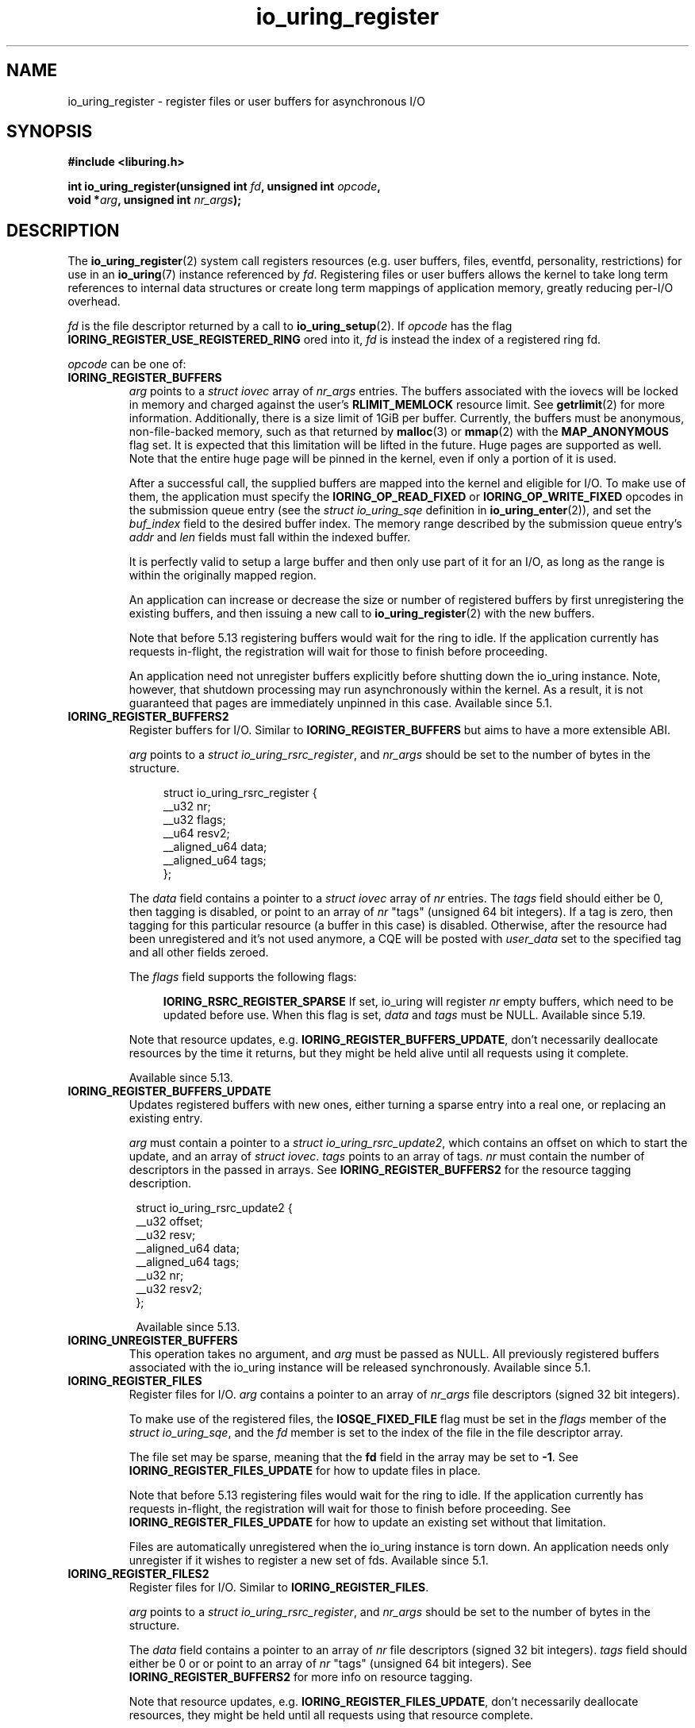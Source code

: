 .\" Copyright (C) 2019 Jens Axboe <axboe@kernel.dk>
.\" Copyright (C) 2019 Red Hat, Inc.
.\"
.\" SPDX-License-Identifier: LGPL-2.0-or-later
.\"
.TH io_uring_register 2 2019-01-17 "Linux" "Linux Programmer's Manual"
.SH NAME
io_uring_register \- register files or user buffers for asynchronous I/O 
.SH SYNOPSIS
.nf
.BR "#include <liburing.h>"
.PP
.BI "int io_uring_register(unsigned int " fd ", unsigned int " opcode ,
.BI "                      void *" arg ", unsigned int " nr_args );
.fi
.PP
.SH DESCRIPTION
.PP

The
.BR io_uring_register (2)
system call registers resources (e.g. user buffers, files, eventfd,
personality, restrictions) for use in an
.BR io_uring (7)
instance referenced by
.IR fd .
Registering files or user buffers allows the kernel to take long term
references to internal data structures or create long term mappings of
application memory, greatly reducing per-I/O overhead.

.I fd
is the file descriptor returned by a call to
.BR io_uring_setup (2).
If
.I opcode
has the flag
.B IORING_REGISTER_USE_REGISTERED_RING
ored into it,
.I fd
is instead the index of a registered ring fd.

.I opcode
can be one of:

.TP
.B IORING_REGISTER_BUFFERS
.I arg
points to a
.I struct iovec
array of
.I nr_args
entries.  The buffers associated with the iovecs will be locked in
memory and charged against the user's
.B RLIMIT_MEMLOCK
resource limit.  See
.BR getrlimit (2)
for more information.  Additionally, there is a size limit of 1GiB per
buffer.  Currently, the buffers must be anonymous, non-file-backed
memory, such as that returned by
.BR malloc (3)
or
.BR mmap (2)
with the
.B MAP_ANONYMOUS
flag set.  It is expected that this limitation will be lifted in the
future. Huge pages are supported as well. Note that the entire huge
page will be pinned in the kernel, even if only a portion of it is
used.

After a successful call, the supplied buffers are mapped into the
kernel and eligible for I/O.  To make use of them, the application
must specify the
.B IORING_OP_READ_FIXED
or
.B IORING_OP_WRITE_FIXED
opcodes in the submission queue entry (see the
.I struct io_uring_sqe
definition in
.BR io_uring_enter (2)),
and set the
.I buf_index
field to the desired buffer index.  The memory range described by the
submission queue entry's
.I addr
and
.I len
fields must fall within the indexed buffer.

It is perfectly valid to setup a large buffer and then only use part
of it for an I/O, as long as the range is within the originally mapped
region.

An application can increase or decrease the size or number of
registered buffers by first unregistering the existing buffers, and
then issuing a new call to
.BR io_uring_register (2)
with the new buffers.

Note that before 5.13 registering buffers would wait for the ring to idle.
If the application currently has requests in-flight, the registration will
wait for those to finish before proceeding.

An application need not unregister buffers explicitly before shutting
down the io_uring instance. Note, however, that shutdown processing may run
asynchronously within the kernel. As a result, it is not guaranteed that
pages are immediately unpinned in this case. Available since 5.1.

.TP
.B IORING_REGISTER_BUFFERS2
Register buffers for I/O. Similar to
.B IORING_REGISTER_BUFFERS
but aims to have a more extensible ABI.

.I arg
points to a
.I struct
.IR io_uring_rsrc_register ,
and
.I nr_args
should be set to the number of bytes in the structure.

.IP
.in +4n
.EX
struct io_uring_rsrc_register {
    __u32 nr;
    __u32 flags;
    __u64 resv2;
    __aligned_u64 data;
    __aligned_u64 tags;
};
.EE
.in
.IP

The
.I data
field contains a pointer to a
.I struct iovec
array of
.I nr
entries.
The
.I tags
field should either be 0, then tagging is disabled, or point to an array
of
.I nr
"tags" (unsigned 64 bit integers). If a tag is zero, then tagging for this
particular resource (a buffer in this case) is disabled. Otherwise, after the
resource had been unregistered and it's not used anymore, a CQE will be
posted with
.I user_data
set to the specified tag and all other fields zeroed.

The
.I flags
field supports the following flags:

.IP
.in +4n
.B IORING_RSRC_REGISTER_SPARSE
If set, io_uring will register
.I nr
empty buffers, which need to be updated before use. When this flag is set,
.I data
and
.I tags
must be NULL. Available since 5.19.
.in
.IP

Note that resource updates, e.g.
.BR IORING_REGISTER_BUFFERS_UPDATE ,
don't necessarily deallocate resources by the time it returns, but they might
be held alive until all requests using it complete.

Available since 5.13.

.TP
.B IORING_REGISTER_BUFFERS_UPDATE
Updates registered buffers with new ones, either turning a sparse entry into
a real one, or replacing an existing entry.

.I arg
must contain a pointer to a
.I struct
.IR io_uring_rsrc_update2 ,
which contains
an offset on which to start the update, and an array of
.I struct
.IR iovec .
.I tags
points to an array of tags.
.I nr
must contain the number of descriptors in the passed in arrays.
See
.B IORING_REGISTER_BUFFERS2
for the resource tagging description.

.PP
.in +8n
.EX

struct io_uring_rsrc_update2 {
    __u32 offset;
    __u32 resv;
    __aligned_u64 data;
    __aligned_u64 tags;
    __u32 nr;
    __u32 resv2;
};
.EE
.in
.PP

.in +8n

Available since 5.13.

.TP
.B IORING_UNREGISTER_BUFFERS
This operation takes no argument, and
.I arg
must be passed as NULL.  All previously registered buffers associated
with the io_uring instance will be released synchronously. Available since 5.1.

.TP
.B IORING_REGISTER_FILES
Register files for I/O.
.I arg
contains a pointer to an array of
.I nr_args
file descriptors (signed 32 bit integers).

To make use of the registered files, the
.B IOSQE_FIXED_FILE
flag must be set in the
.I flags
member of the
.IR "struct io_uring_sqe" ,
and the
.I fd
member is set to the index of the file in the file descriptor array.

The file set may be sparse, meaning that the
.B fd
field in the array may be set to
.BR -1 .
See
.B IORING_REGISTER_FILES_UPDATE
for how to update files in place.

Note that before 5.13 registering files would wait for the ring to idle.
If the application currently has requests in-flight, the registration will
wait for those to finish before proceeding. See
.B IORING_REGISTER_FILES_UPDATE
for how to update an existing set without that limitation.

Files are automatically unregistered when the io_uring instance is
torn down. An application needs only unregister if it wishes to
register a new set of fds. Available since 5.1.

.TP
.B IORING_REGISTER_FILES2
Register files for I/O. Similar to
.BR IORING_REGISTER_FILES .

.I arg
points to a
.I struct
.IR io_uring_rsrc_register ,
and
.I nr_args
should be set to the number of bytes in the structure.

The
.I data
field contains a pointer to an array of
.I nr
file descriptors (signed 32 bit integers).
.I tags
field should either be 0 or or point to an array of
.I nr
"tags" (unsigned 64 bit integers). See
.B IORING_REGISTER_BUFFERS2
for more info on resource tagging.

Note that resource updates, e.g.
.BR IORING_REGISTER_FILES_UPDATE ,
don't necessarily deallocate resources, they might be held until all requests
using that resource complete.

Available since 5.13.

.TP
.B IORING_REGISTER_FILES_UPDATE
This operation replaces existing files in the registered file set with new
ones, either turning a sparse entry (one where fd is equal to
.BR -1 )
into a real one, removing an existing entry (new one is set to
.BR -1 ),
or replacing an existing entry with a new existing entry.

.I arg
must contain a pointer to a
.I struct
.IR io_uring_rsrc_update ,
which contains
an offset on which to start the update, and an array of file descriptors to
use for the update.
.I nr_args
must contain the number of descriptors in the passed in array. Available
since 5.5.

File descriptors can be skipped if they are set to
.BR IORING_REGISTER_FILES_SKIP .
Skipping an fd will not touch the file associated with the previous
fd at that index. Available since 5.12.

.TP
.B IORING_REGISTER_FILES_UPDATE2
Similar to
.BR IORING_REGISTER_FILES_UPDATE ,
replaces existing files in the
registered file set with new ones, either turning a sparse entry (one where
fd is equal to
.BR -1 )
into a real one, removing an existing entry (new one is set to
.BR -1 ),
or replacing an existing entry with a new existing entry.

.I arg
must contain a pointer to a
.I struct
.IR io_uring_rsrc_update2 ,
which contains
an offset on which to start the update, and an array of file descriptors to
use for the update stored in
.IR data .
.I tags
points to an array of tags.
.I nr
must contain the number of descriptors in the passed in arrays.
See
.B IORING_REGISTER_BUFFERS2
for the resource tagging description.

Available since 5.13.

.TP
.B IORING_UNREGISTER_FILES
This operation requires no argument, and
.I arg
must be passed as NULL.  All previously registered files associated
with the io_uring instance will be unregistered. Available since 5.1.

.TP
.B IORING_REGISTER_EVENTFD
It's possible to use
.BR eventfd (2)
to get notified of completion events on an
io_uring instance. If this is desired, an eventfd file descriptor can be
registered through this operation.
.I arg
must contain a pointer to the eventfd file descriptor, and
.I nr_args
must be 1. Note that while io_uring generally takes care to avoid spurious
events, they can occur. Similarly, batched completions of CQEs may only trigger
a single eventfd notification even if multiple CQEs are posted. The application
should make no assumptions on number of events being available having a direct
correlation to eventfd notifications posted. An eventfd notification must thus
only be treated as a hint to check the CQ ring for completions. Available since
5.2.

An application can temporarily disable notifications, coming through the
registered eventfd, by setting the
.B IORING_CQ_EVENTFD_DISABLED
bit in the
.I flags
field of the CQ ring.
Available since 5.8.

.TP
.B IORING_REGISTER_EVENTFD_ASYNC
This works just like
.BR IORING_REGISTER_EVENTFD ,
except notifications are only posted for events that complete in an async
manner. This means that events that complete inline while being submitted
do not trigger a notification event. The arguments supplied are the same as
for
.BR IORING_REGISTER_EVENTFD .
Available since 5.6.

.TP
.B IORING_UNREGISTER_EVENTFD
Unregister an eventfd file descriptor to stop notifications. Since only one
eventfd descriptor is currently supported, this operation takes no argument,
and
.I arg
must be passed as NULL and
.I nr_args
must be zero. Available since 5.2.

.TP
.B IORING_REGISTER_PROBE
This operation returns a structure, io_uring_probe, which contains information
about the opcodes supported by io_uring on the running kernel.
.I arg
must contain a pointer to a struct io_uring_probe, and
.I nr_args
must contain the size of the ops array in that probe struct. The ops array
is of the type io_uring_probe_op, which holds the value of the opcode and
a flags field. If the flags field has
.B IO_URING_OP_SUPPORTED
set, then this opcode is supported on the running kernel. Available since 5.6.

.TP
.B IORING_REGISTER_PERSONALITY
This operation registers credentials of the running application with io_uring,
and returns an id associated with these credentials. Applications wishing to
share a ring between separate users/processes can pass in this credential id
in the sqe
.B personality
field. If set, that particular sqe will be issued with these credentials. Must
be invoked with
.I arg
set to NULL and
.I nr_args
set to zero. Available since 5.6.

.TP
.B IORING_UNREGISTER_PERSONALITY
This operation unregisters a previously registered personality with io_uring.
.I nr_args
must be set to the id in question, and
.I arg
must be set to NULL. Available since 5.6.

.TP
.B IORING_REGISTER_ENABLE_RINGS
This operation enables an io_uring ring started in a disabled state
.RB ( IORING_SETUP_R_DISABLED
was specified in the call to
.BR io_uring_setup (2)).
While the io_uring ring is disabled, submissions are not allowed and
registrations are not restricted.

After the execution of this operation, the io_uring ring is enabled:
submissions and registration are allowed, but they will
be validated following the registered restrictions (if any).
This operation takes no argument, must be invoked with
.I arg
set to NULL and
.I nr_args
set to zero. Available since 5.10.

.TP
.B IORING_REGISTER_RESTRICTIONS
.I arg
points to a
.I struct io_uring_restriction
array of
.I nr_args
entries.

With an entry it is possible to allow an
.BR io_uring_register (2)
.IR opcode ,
or specify which
.I opcode
and
.I flags
of the submission queue entry are allowed,
or require certain
.I flags
to be specified (these flags must be set on each submission queue entry).

All the restrictions must be submitted with a single
.BR io_uring_register (2)
call and they are handled as an allowlist (opcodes and flags not registered,
are not allowed).

Restrictions can be registered only if the io_uring ring started in a disabled
state
.RB ( IORING_SETUP_R_DISABLED
must be specified in the call to
.BR io_uring_setup (2)).

Available since 5.10.

.TP
.B IORING_REGISTER_IOWQ_AFF
By default, async workers created by io_uring will inherit the CPU mask of its
parent. This is usually all the CPUs in the system, unless the parent is being
run with a limited set. If this isn't the desired outcome, the application
may explicitly tell io_uring what CPUs the async workers may run on.
.I arg
must point to a
.B cpu_set_t
mask, and
.I nr_args
the byte size of that mask.

Available since 5.14.

.TP
.B IORING_UNREGISTER_IOWQ_AFF
Undoes a CPU mask previously set with
.BR IORING_REGISTER_IOWQ_AFF .
Must not have
.I arg
or
.I nr_args
set.

Available since 5.14.

.TP
.B IORING_REGISTER_IOWQ_MAX_WORKERS
By default, io_uring limits the unbounded workers created to the maximum
processor count set by
.I RLIMIT_NPROC
and the bounded workers is a function of the SQ ring size and the number
of CPUs in the system. Sometimes this can be excessive (or too little, for
bounded), and this command provides a way to change the count per ring (per NUMA
node) instead.

.I arg
must be set to an
.I unsigned int
pointer to an array of two values, with the values in the array being set to
the maximum count of workers per NUMA node. Index 0 holds the bounded worker
count, and index 1 holds the unbounded worker count. On successful return, the
passed in array will contain the previous maximum values for each type. If the
count being passed in is 0, then this command returns the current maximum values
and doesn't modify the current setting.
.I nr_args
must be set to 2, as the command takes two values.

Available since 5.15.

.TP
.B IORING_REGISTER_RING_FDS
Whenever
.BR io_uring_enter (2)
is called to submit request or wait for completions, the kernel must grab a
reference to the file descriptor. If the application using io_uring is threaded,
the file table is marked as shared, and the reference grab and put of the file
descriptor count is more expensive than it is for a non-threaded application.

Similarly to how io_uring allows registration of files, this allow registration
of the ring file descriptor itself. This reduces the overhead of the
.BR io_uring_enter (2)
system call.

.I arg
must be set to a pointer to an array of type
.I struct io_uring_rsrc_update
of
.I nr_args
number of entries. The
.B data
field of this struct must contain an io_uring file descriptor, and the
.B offset
field can be either
.B -1
or an explicit offset desired for the registered file descriptor value. If
.B -1
is used, then upon successful return of this system call, the field will
contain the value of the registered file descriptor to be used for future
.BR io_uring_enter (2)
system calls.

On successful completion of this request, the returned descriptors may be used
instead of the real file descriptor for
.BR io_uring_enter (2),
provided that
.B IORING_ENTER_REGISTERED_RING
is set in the
.I flags
for the system call. This flag tells the kernel that a registered descriptor
is used rather than a real file descriptor.

Each thread or process using a ring must register the file descriptor directly
by issuing this request.

The maximum number of supported registered ring descriptors is currently
limited to
.B 16.

Available since 5.18.

.TP
.B IORING_UNREGISTER_RING_FDS
Unregister descriptors previously registered with
.BR IORING_REGISTER_RING_FDS .

.I arg
must be set to a pointer to an array of type
.I struct io_uring_rsrc_update
of
.I nr_args
number of entries. Only the
.B offset
field should be set in the structure, containing the registered file descriptor
offset previously returned from
.B IORING_REGISTER_RING_FDS
that the application wishes to unregister.

Note that this isn't done automatically on ring exit, if the thread or task
that previously registered a ring file descriptor isn't exiting. It is
recommended to manually unregister any previously registered ring descriptors
if the ring is closed and the task persists. This will free up a registration
slot, making it available for future use.

Available since 5.18.

.TP
.B IORING_REGISTER_PBUF_RING
Registers a shared buffer ring to be used with provided buffers. This is a
newer alternative to using
.B IORING_OP_PROVIDE_BUFFERS
which is more efficient, to be used with request types that support the
.B IOSQE_BUFFER_SELECT
flag.

The
.I arg
argument must be filled in with the appropriate information. It looks as
follows:
.PP
.in +12n
.EX
struct io_uring_buf_reg {
    __u64 ring_addr;
    __u32 ring_entries;
    __u16 bgid;
    __u16 pad;
    __u64 resv[3];
};
.EE
.in
.PP
.in +8n
The
.I ring_addr
field must contain the address to the memory allocated to fit this ring.
The memory must be page aligned and hence allocated appropriately using eg
.BR posix_memalign (3)
or similar. The size of the ring is the product of
.I ring_entries
and the size of
.IR "struct io_uring_buf" .
.I ring_entries
is the desired size of the ring, and must be a power-of-2 in size. The maximum
size allowed is 2^15 (32768).
.I bgid
is the buffer group ID associated with this ring. SQEs that select a buffer
have a buffer group associated with them in their
.I buf_group
field, and the associated CQEs will have
.B IORING_CQE_F_BUFFER
set in their
.I flags
member, which will also contain the specific ID of the buffer selected. The rest
of the fields are reserved and must be cleared to zero.

.I nr_args
must be set to 1.

Also see
.BR io_uring_register_buf_ring (3)
for more details. Available since 5.19.

.TP
.B IORING_UNREGISTER_PBUF_RING
Unregister a previously registered provided buffer ring.
.I arg
must be set to the address of a struct io_uring_buf_reg, with just the
.I bgid
field set to the buffer group ID of the previously registered provided buffer
group.
.I nr_args
must be set to 1. Also see
.BR IORING_REGISTER_PBUF_RING .

Available since 5.19.

.TP
.B IORING_REGISTER_SYNC_CANCEL
Performs a synchronous cancelation request, which works in a similar fashion to
.B IORING_OP_ASYNC_CANCEL
except it completes inline. This can be useful for scenarios where cancelations
should happen synchronously, rather than needing to issue an SQE and wait for
completion of that specific CQE.

.I arg
must be set to a pointer to a struct io_uring_sync_cancel_reg structure, with
the details filled in for what request(s) to target for cancelation. See
.BR io_uring_register_sync_cancel (3)
for details on that. The return values are the same, except they are passed
back synchronously rather than through the CQE
.I res
field.
.I nr_args
must be set to 1.

Available since 6.0.

.TP
.B IORING_REGISTER_FILE_ALLOC_RANGE
sets the allowable range for fixed file index allocations within the
kernel. When requests that can instantiate a new fixed file are used with
.BR IORING_FILE_INDEX_ALLOC ,
the application is asking the kernel to allocate a new fixed file descriptor
rather than pass in a specific value for one. By default, the kernel will
pick any available fixed file descriptor within the range available.
This effectively allows the application to set aside a range just for dynamic
allocations, with the remainder being used for specific values.

.I nr_args
must be set to 1 and
.I arg
must be set to a pointer to a struct io_uring_file_index_range:
.PP
.in +12n
.EX
struct io_uring_file_index_range {
    __u32 off;
    __u32 len;
    __u64 resv;
};
.EE
.in
.PP
.in +8n
with
.I off
being set to the starting value for the range, and
.I len
being set to the number of descriptors. The reserved
.I resv
field must be cleared to zero.

The application must have registered a file table first.

Available since 6.0.

.TP
.B IORING_REGISTER_PBUF_STATUS
Can be used to retrieve the current head of a ringbuffer provided earlier via
.BR IORING_REGISTER_PBUF_RING .
.I arg
must point to a
.PP
.in +12
.EX
struct io_uring_buf_status {
	__u32	buf_group;	/* input */
	__u32	head;		/* output */
	__u32	resv[8];
};
.EE
.in
.PP
.in +8
of which
.I arg->buf_group
should contain the buffer group ID for the buffer ring in question,
.I nr_args
should be set to 1 and
.I arg->resv
should be zeroed out.
The current head of the ringbuffer will be returned in
.IR arg->head .

Available since 6.8.

.TP
.B IORING_REGISTER_NAPI
Registers a napi instance with the io_uring instance of
.IR fd .
.I arg
should point to a
.PP
.in +12
.EX
struct io_uring_napi {
	__u32	busy_poll_to;
	__u8	prefer_busy_poll;
	__u8	pad[3];
	__u64	resv;
};
.EE
.in
.PP
.in +8
in which
.I arg->busy_poll_to
should contain the busy poll timeout in micro seconds and
.I arg->prefer_busy_poll
should specify whether busy polling should be used rather than IRQs.
.I nr_args
should be set to 1 and
.I arg->pad
and
.I arg->resv
should be zeroed out.
On successful return the
.I io_uring_napi
struct pointed to by
.I arg
will contain the previously used settings.
Must be used with a ring initially created with
.BR IORING_SETUP_IOPOLL .

Available since 6.9.

.TP
.B IORING_UNREGISTER_NAPI
Unregisters a napi instance previously registered via
.B IORING_REGISTER_NAPI
to the io_uring instance of
.IR fd .
.I arg
should point to a
.I struct
.IR io_uring_napi .
On successful return the
.I io_uring_napi
struct pointed to by
.I arg
will contain the previously used settings.

Available since 6.9.

.TP
.B IORING_REGISTER_CLOCK
Specifies which clock id io_uring will use for timers while waiting for
completion events with
.BR IORING_ENTER_GETEVENTS .
It's only effective if the timeout argument in
.I struct io_uring_getevents_arg
is passed, ignored otherwise.
When used in conjunction with
.BR IORING_ENTER_ABS_TIMER ,
interprets the timeout argument as absolute time of the specified clock.

The default clock is
.BR CLOCK_MONOTONIC .

Available since 6.12 and supports
.B CLOCK_MONOTONIC
and
.BR CLOCK_BOOTTIME .

.TP
.B IORING_REGISTER_CLONE_BUFFERS
Supports cloning buffers from a source ring to a destination ring, duplicating
previously registered buffers from source to destination.
.IR arg
must be set to a pointer to a
.I struct io_uring_clone_buffers
and
.IR nr_args
must be set to
.B 1 .
.I struct io_uring_buf_reg
looks as follows:
.PP
.in +12n
.EX
struct io_uring_clone_buffers {
    __u32 src_fd;
    __u32 flags;
    __u32 src_off;
    __u32 dst_off;
    __u32 nr;
    __u32 pad[3];
};
.EE
.in
.TP
.PP
where
.IR src_fd
indicates the fd of the source ring,
.IR flags
are modifier flags for the operation,
.IR src_off
indicates the offset from where to start the cloning from the source ring,
.IR dst_off
indicates the offset from where to start the cloning into the destination ring,
and
.IR nr
indicates the number of buffers to clone at the given offsets.
.IR pad
must be zero filled.
Kernel 6.12 added support for full range cloning, where
.IR src_off ,
.IR dst_off ,
and
.IR nr
must all be set to 0, indicating cloning of the entire table in source to
destination. Kernel 6.13 added support for specifying the offsets and
how many buffers to clone. Additionally, it added support for cloning into
a previously registered table in the destination as well, 6.12 would fail
that operation with
.B -EBUSY
if attempted. To replace existing nodes, or clone into an existing table,
.B IORING_REGISTER_DST_REPLACE
must be set in the
.IR flags
member.

.TP
.B IORING_REGISTER_SEND_MSG_RING
Supports sending of the equivalent of a
.B IORING_OP_MSG_RING
request, but without having a source ring available. Takes a pointer to a
.IR struct io_uring_sqe
which must be prepared with
.BR io_uring_prep_msg_ring (3)
before being submitted. Only supports
.B IORING_MSG_DATA
type of requests. Available since kernel 6.12.

.TP
.B IORING_REGISTER_RESIZE_RINGS
Supports resizing the SQ and CQ rings. Takes a pointer to a
.IR struct io_uring_params
as the argument, where
.IR sq_entries
and
.IR cq_entries
may be set to the desired values. Only supports a limited set of flags set
in the
.IR struct io_uring_params
argument, notably
.B IORING_SETUP_CQSIZE
and
.B IORING_SETUP_CLAMP
to modify the CQ ring sizing. See
.BR io_uring_resize_rings (3)
for details. Note that while liburing takes care of the ring unmap and mapping
for a resize operation, manual users of this register syscall must perform
those operations, similarly to when a new ring is created. The
.IR struct io_uring_params
structure will get the necessary offsets copied back upon successful completion
of this system call, which can be used to memory map the ring just like how
a new ring would've been mapped. Available since kernel 6.13.

.TP
.B IORING_REGISTER_MEM_REGION
Supports registering multiple purposes memory regions, avoiding unnecessary
copying in of
.IR struct io_uring_getevents_arg
for wait operations that specify a timeout or minimum timeout. Takes a pointer
to a
.IR struct io_uring_mem_region_reg
structure, which looks as follows:
.PP
.in +12n
.EX
struct io_uring_mem_region_reg {
    __u64 region_uptr;
    __u64 flags;
    __u64 __resv[2];
};
.EE
.in
.TP
.PP
where
.IR region_uptr
must be set to the region being registered as memory regions,
.IR flags
specifies modifier flags (must currently be
.B IORING_MEM_REGION_REG_WAIT_ARG ). The pad fields must all be cleared to
.B 0 .
Each memory regions looks as follows:
.PP
.in +12n
.EX
struct io_uring_region_desc {
    __u64 user_addr;
    __u64 size;
    __u32 flags;
    __u32 id;
    __u64 mmap_offset;
    __u64 __resv[4];
};
.EE
.in
.TP
.PP
where
.IR user_addr
points to userspace memory mappings,
.IR size
is the size of userspace memory. Current supported userspace memory regions
looks as follows:
.PP
.in +12n
.EX
struct io_uring_reg_wait {
    struct __kernel_timespec ts;
    __u32                    min_wait_usec;
    __u32                    flags;
    __u64                    sigmask;
    __u32                    sigmask_sz;
    __u32                    pad[3];
    __u64                    pad2[2];
};
.EE
.in
.TP
.PP
where
.IR ts
holds the timeout information for this region
.IR flags
holds information about the timeout region,
.IR sigmask
is a pointer to a signal mask, if used, and
.IR sigmask_sz
is the size of that signal mask. The pad fields must all be cleared to
.B 0 .
Currently the only valid flag is
.B IORING_REG_WAIT_TS ,
which, if set, says that the values in
.IR ts
are valid and should be used for a timeout operation. The
.IR user_addr
field of
.IR struct io_uring_region_desc
must be set to an address of
.IR struct io_uring_reg_wait
members, an up to a page size can be mapped. At the size of 64 bytes per
region, that allows at least 64 individual regions on a 4k page size system.
The offsets of these regions are used for an
.BR io_uring_enter (2)
system call, with the first one being 0, second one 1, and so forth. After
registration of the wait regions,
.BR io_uring_enter (2)
may be used with the enter flag of
.B IORING_ENTER_EXT_ARG_REG and an
.IR argp
set to the wait region offset, rather than a pointer to a
.IR struct io_uring_getevent_arg
structure. If used with
.B IORING_ENTER_GETEVENTS ,
then the wait operation will use the information in the registered wait
region rather than needing a io_uring_getevent_arg structure copied for each
operation. For high frequency waits, this can save considerable CPU cycles.
Note: once a region has been registered, it cannot get unregistered. It lives
for the life of the ring. Individual wait region offset may be modified before
any
.BR io_uring_enter (2)
system call. Available since kernel 6.13.

.SH RETURN VALUE
On success,
.BR io_uring_register (2)
returns either 0 or a positive value, depending on the
.I opcode
used.  On error, a negative error value is returned. The caller should not rely
on the
.I errno
variable.

.SH ERRORS
.TP
.B EACCES
The
.I opcode
field is not allowed due to registered restrictions.
.TP
.B EBADF
One or more fds in the
.I fd
array are invalid.
.TP
.B EBADFD
.B IORING_REGISTER_ENABLE_RINGS
or
.B IORING_REGISTER_RESTRICTIONS
was specified, but the io_uring ring is not disabled.
.TP
.B EBUSY
.B IORING_REGISTER_BUFFERS
or
.B IORING_REGISTER_FILES
or
.B IORING_REGISTER_RESTRICTIONS
was specified, but there were already buffers, files, or restrictions
registered.
.TP
.B EEXIST
The thread performing the registration is invalid.
.TP
.B EFAULT
buffer is outside of the process' accessible address space, or
.I iov_len
is greater than 1GiB.
.TP
.B EINVAL
.B IORING_REGISTER_BUFFERS
or
.B IORING_REGISTER_FILES
was specified, but
.I nr_args
is 0.
.TP
.B EINVAL
.B IORING_REGISTER_BUFFERS
was specified, but
.I nr_args
exceeds
.B UIO_MAXIOV
.TP
.B EINVAL
.B IORING_UNREGISTER_BUFFERS
or
.B IORING_UNREGISTER_FILES
was specified, and
.I nr_args
is non-zero or
.I arg
is non-NULL.
.TP
.B EINVAL
.B IORING_REGISTER_RESTRICTIONS
was specified, but
.I nr_args
exceeds the maximum allowed number of restrictions or restriction
.I opcode
is invalid.
.TP
.B EMFILE
.B IORING_REGISTER_FILES
was specified and
.I nr_args
exceeds the maximum allowed number of files in a fixed file set.
.TP
.B EMFILE
.B IORING_REGISTER_FILES
was specified and adding
.I nr_args
file references would exceed the maximum allowed number of files the user
is allowed to have according to the
.B RLIMIT_NOFILE
resource limit and the caller does not have
.B CAP_SYS_RESOURCE
capability. Note that this is a per user limit, not per process.
.TP
.B ENOMEM
Insufficient kernel resources are available, or the caller had a
non-zero
.B RLIMIT_MEMLOCK
soft resource limit, but tried to lock more memory than the limit
permitted.  This limit is not enforced if the process is privileged
.RB ( CAP_IPC_LOCK ).
.TP
.B ENXIO
.B IORING_UNREGISTER_BUFFERS
or
.B IORING_UNREGISTER_FILES
was specified, but there were no buffers or files registered.
.TP
.B ENXIO
Attempt to register files or buffers on an io_uring instance that is already
undergoing file or buffer registration, or is being torn down.
.TP
.B EOPNOTSUPP
User buffers point to file-backed memory.
.TP
.B EFAULT
User buffers point to file-backed memory (newer kernels).
.TP
.B ENOENT
.B IORING_REGISTER_PBUF_STATUS
was specified, but
.I buf_group
did not refer to a currently valid buffer group.
.TP
.B EINVAL
.B IORING_REGISTER_PBUF_STATUS
was specified, but the valid buffer group specified by
.I buf_group
did not refer to a buffer group registered via
.BR IORING_REGISTER_PBUF_RING .
.TP
.B EINVAL
.B IORING_REGISTER_NAPI
was specified, but the ring associated with
.I fd
has not been created with
.BR IORING_SETUP_IOPOLL .
